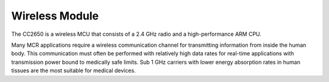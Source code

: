 Wireless Module
===============

.. image:: Wireless.jpg

The CC2650 is a wireless MCU that consists of a 2.4 GHz radio and
a high-performance ARM CPU.

Many MCR applications require a wireless
communication channel for transmitting information
from inside the human body. This communication must
often be performed with relatively high data rates
for real-time applications with transmission power
bound to medically safe limits. Sub 1 GHz carriers
with lower energy absorption rates in human
tissues are the most suitable for medical devices.
